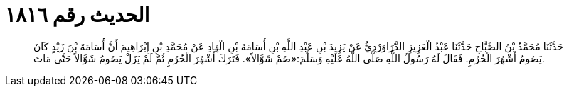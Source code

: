 
= الحديث رقم ١٨١٦

[quote.hadith]
حَدَّثَنَا مُحَمَّدُ بْنُ الصَّبَّاحِ حَدَّثَنَا عَبْدُ الْعَزِيزِ الدَّرَاوَرْدِيُّ عَنْ يَزِيدَ بْنِ عَبْدِ اللَّهِ بْنِ أُسَامَةَ بْنِ الْهَادِ عَنْ مُحَمَّدِ بْنِ إِبْرَاهِيمَ أَنَّ أُسَامَةَ بْنَ زَيْدٍ كَانَ يَصُومُ أَشْهُرَ الْحُرُمِ. فَقَالَ لَهُ رَسُولُ اللَّهِ صَلَّى اللَّهُ عَلَيْهِ وَسَلَّمَ:«صُمْ شَوَّالاً». فَتَرَكَ أَشْهُرَ الْحُرُمِ ثُمَّ لَمْ يَزَلْ يَصُومُ شَوَّالاً حَتَّى مَاتَ.